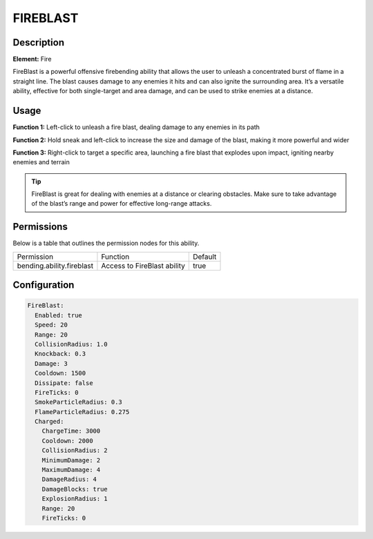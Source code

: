 .. fireblast:
############
FIREBLAST
############

Description
###########

**Element:** Fire

FireBlast is a powerful offensive firebending ability that allows the user to unleash a concentrated burst of flame in a straight line. The blast causes damage to any enemies it hits and can also ignite the surrounding area. It’s a versatile ability, effective for both single-target and area damage, and can be used to strike enemies at a distance.

Usage
#####

**Function 1:** Left-click to unleash a fire blast, dealing damage to any enemies in its path

**Function 2:** Hold sneak and left-click to increase the size and damage of the blast, making it more powerful and wider

**Function 3:** Right-click to target a specific area, launching a fire blast that explodes upon impact, igniting nearby enemies and terrain

.. tip:: FireBlast is great for dealing with enemies at a distance or clearing obstacles. Make sure to take advantage of the blast’s range and power for effective long-range attacks.

Permissions
###########
Below is a table that outlines the permission nodes for this ability.

+-------------------------------------+-------------------------------+---------+
| Permission                          | Function                      | Default |
+-------------------------------------+-------------------------------+---------+
| bending.ability.fireblast           | Access to FireBlast ability   | true    |
+-------------------------------------+-------------------------------+---------+

Configuration
#############

.. code:: YAML

    FireBlast:
      Enabled: true
      Speed: 20
      Range: 20
      CollisionRadius: 1.0
      Knockback: 0.3
      Damage: 3
      Cooldown: 1500
      Dissipate: false
      FireTicks: 0
      SmokeParticleRadius: 0.3
      FlameParticleRadius: 0.275
      Charged:
        ChargeTime: 3000
        Cooldown: 2000
        CollisionRadius: 2
        MinimumDamage: 2
        MaximumDamage: 4
        DamageRadius: 4
        DamageBlocks: true
        ExplosionRadius: 1
        Range: 20
        FireTicks: 0
